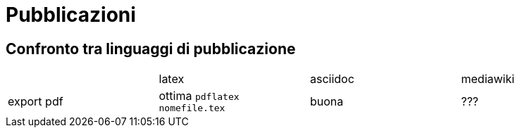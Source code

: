 = Pubblicazioni 

== Confronto tra linguaggi di pubblicazione

|===
|             |latex  | asciidoc  | mediawiki
|export pdf   
  |ottima 
  `pdflatex nomefile.tex`
  | buona     
  | ???
|export epub  |
|===


